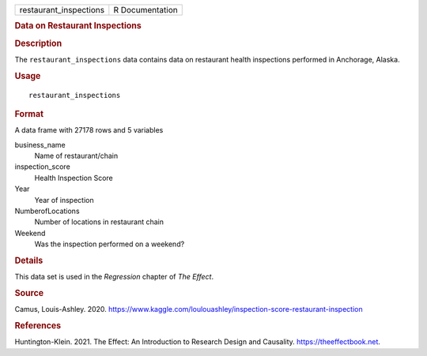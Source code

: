 .. container::

   .. container::

      ====================== ===============
      restaurant_inspections R Documentation
      ====================== ===============

      .. rubric:: Data on Restaurant Inspections
         :name: data-on-restaurant-inspections

      .. rubric:: Description
         :name: description

      The ``restaurant_inspections`` data contains data on restaurant
      health inspections performed in Anchorage, Alaska.

      .. rubric:: Usage
         :name: usage

      ::

         restaurant_inspections

      .. rubric:: Format
         :name: format

      A data frame with 27178 rows and 5 variables

      business_name
         Name of restaurant/chain

      inspection_score
         Health Inspection Score

      Year
         Year of inspection

      NumberofLocations
         Number of locations in restaurant chain

      Weekend
         Was the inspection performed on a weekend?

      .. rubric:: Details
         :name: details

      This data set is used in the *Regression* chapter of *The Effect*.

      .. rubric:: Source
         :name: source

      Camus, Louis-Ashley. 2020.
      https://www.kaggle.com/loulouashley/inspection-score-restaurant-inspection

      .. rubric:: References
         :name: references

      Huntington-Klein. 2021. The Effect: An Introduction to Research
      Design and Causality. https://theeffectbook.net.
